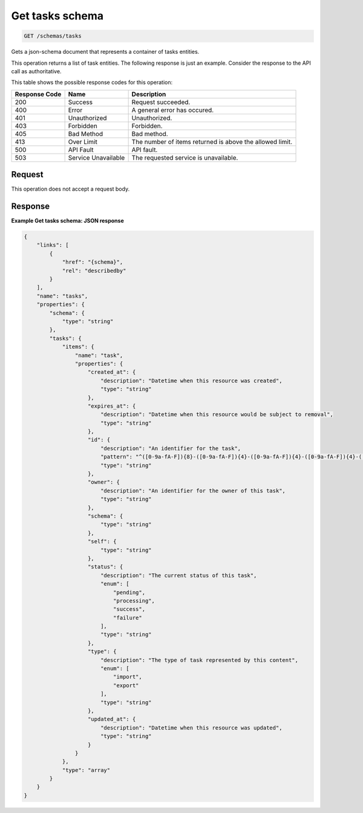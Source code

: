 
.. THIS OUTPUT IS GENERATED FROM THE WADL. DO NOT EDIT.

.. _get-tasks-schema:

Get tasks schema
^^^^^^^^^^^^^^^^^^^^^^^^^^^^^^^^^^^^^^^^^^^^^^^^^^^^^^^^^^^^^^^^^^^^^^^^^^^^^^^^

.. code::

    GET /schemas/tasks

Gets a json-schema document that represents a container of tasks entities.

This operation returns a list of task entities. The following response is just an example. Consider the response to the API call as authoritative.



This table shows the possible response codes for this operation:


+--------------------------+-------------------------+-------------------------+
|Response Code             |Name                     |Description              |
+==========================+=========================+=========================+
|200                       |Success                  |Request succeeded.       |
+--------------------------+-------------------------+-------------------------+
|400                       |Error                    |A general error has      |
|                          |                         |occured.                 |
+--------------------------+-------------------------+-------------------------+
|401                       |Unauthorized             |Unauthorized.            |
+--------------------------+-------------------------+-------------------------+
|403                       |Forbidden                |Forbidden.               |
+--------------------------+-------------------------+-------------------------+
|405                       |Bad Method               |Bad method.              |
+--------------------------+-------------------------+-------------------------+
|413                       |Over Limit               |The number of items      |
|                          |                         |returned is above the    |
|                          |                         |allowed limit.           |
+--------------------------+-------------------------+-------------------------+
|500                       |API Fault                |API fault.               |
+--------------------------+-------------------------+-------------------------+
|503                       |Service Unavailable      |The requested service is |
|                          |                         |unavailable.             |
+--------------------------+-------------------------+-------------------------+


Request
""""""""""""""""








This operation does not accept a request body.




Response
""""""""""""""""










**Example Get tasks schema: JSON response**


.. code::

   {
       "links": [
           {
               "href": "{schema}", 
               "rel": "describedby"
           }
       ], 
       "name": "tasks", 
       "properties": {
           "schema": {
               "type": "string"
           }, 
           "tasks": {
               "items": {
                   "name": "task", 
                   "properties": {
                       "created_at": {
                           "description": "Datetime when this resource was created", 
                           "type": "string"
                       }, 
                       "expires_at": {
                           "description": "Datetime when this resource would be subject to removal", 
                           "type": "string"
                       }, 
                       "id": {
                           "description": "An identifier for the task", 
                           "pattern": "^([0-9a-fA-F]){8}-([0-9a-fA-F]){4}-([0-9a-fA-F]){4}-([0-9a-fA-F]){4}-([0-9a-fA-F]){12}$", 
                           "type": "string"
                       }, 
                       "owner": {
                           "description": "An identifier for the owner of this task", 
                           "type": "string"
                       }, 
                       "schema": {
                           "type": "string"
                       }, 
                       "self": {
                           "type": "string"
                       }, 
                       "status": {
                           "description": "The current status of this task", 
                           "enum": [
                               "pending", 
                               "processing", 
                               "success", 
                               "failure"
                           ], 
                           "type": "string"
                       }, 
                       "type": {
                           "description": "The type of task represented by this content", 
                           "enum": [
                               "import", 
                               "export"
                           ], 
                           "type": "string"
                       }, 
                       "updated_at": {
                           "description": "Datetime when this resource was updated", 
                           "type": "string"
                       }
                   }
               }, 
               "type": "array"
           }
       }
   }
   




